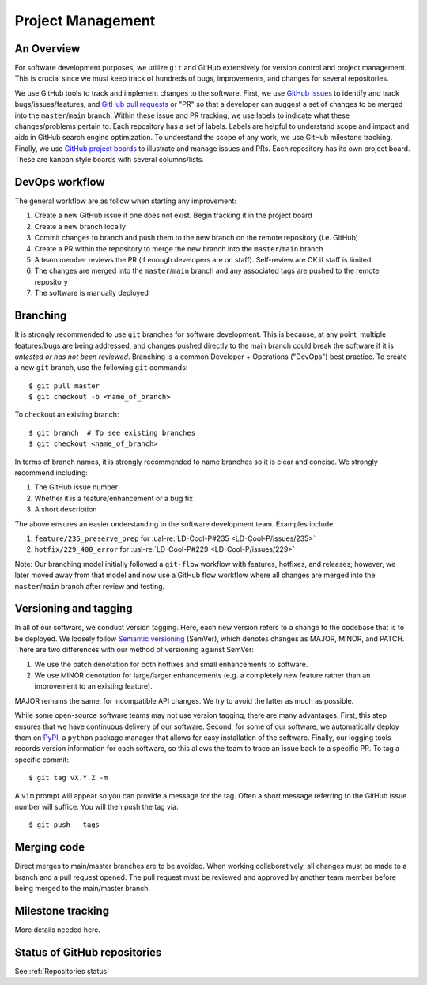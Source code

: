 Project Management
~~~~~~~~~~~~~~~~~~

An Overview
-----------

For software development purposes, we utilize ``git`` and GitHub extensively
for version control and project management. This is crucial since we must
keep track of hundreds of bugs, improvements, and changes for several
repositories.

We use GitHub tools to track and implement changes to the software. First, we
use `GitHub issues`_ to identify and track bugs/issues/features, and
`GitHub pull requests`_ or "PR" so that a developer can suggest a set of
changes to be merged into the ``master``/``main`` branch. Within these
issue and PR tracking, we use labels to indicate what these changes/problems
pertain to. Each repository has a set of labels. Labels are helpful to
understand scope and impact and aids in GitHub search engine optimization.
To understand the scope of any work, we use GitHub milestone tracking.
Finally, we use `GitHub project boards`_ to illustrate and manage issues and
PRs. Each repository has its own project board. These are kanban style boards
with several columns/lists.


DevOps workflow
---------------
The general workflow are as follow when starting any improvement:

1. Create a new GitHub issue if one does not exist. Begin tracking it in the
   project board
2. Create a new branch locally
3. Commit changes to branch and push them to the new branch on the remote
   repository (i.e. GitHub)
4. Create a PR within the repository to merge the new branch into the
   ``master``/``main`` branch
5. A team member reviews the PR (if enough developers are on staff).
   Self-review are OK if staff is limited.
6. The changes are merged into the ``master``/``main`` branch and any
   associated tags are pushed to the remote repository
7. The software is manually deployed


Branching
---------

It is strongly recommended to use ``git`` branches for software development.
This is because, at any point, multiple features/bugs are being addressed,
and changes pushed directly to the main branch could break the software if
it is *untested or has not been reviewed*. Branching is a common Developer
+ Operations ("DevOps") best practice. To create a new ``git`` branch, use
the following ``git`` commands:

::

   $ git pull master
   $ git checkout -b <name_of_branch>

To checkout an existing branch:

::

   $ git branch  # To see existing branches
   $ git checkout <name_of_branch>

In terms of branch names, it is strongly recommended to name branches so it
is clear and concise. We strongly recommend including:

1. The GitHub issue number
2. Whether it is a feature/enhancement or a bug fix
3. A short description

The above ensures an easier understanding to the software development team.
Examples include:

1. ``feature/235_preserve_prep`` for :ual-re:`LD-Cool-P#235 <LD-Cool-P/issues/235>`
2. ``hotfix/229_400_error`` for :ual-re:`LD-Cool-P#229 <LD-Cool-P/issues/229>`

Note: Our branching model initially followed a ``git-flow`` workflow with
features, hotfixes, and releases; however, we later moved away from that
model and now use a GitHub flow workflow where all changes are merged into
the ``master``/``main`` branch after review and testing.


Versioning and tagging
----------------------

In all of our software, we conduct version tagging.
Here, each new version refers to a change to the codebase that is to
be deployed. We loosely follow `Semantic versioning`_ (SemVer), which
denotes changes as MAJOR, MINOR, and PATCH. There are two differences
with our method of versioning against SemVer:

1. We use the patch denotation for both hotfixes and small enhancements
   to software.
2. We use MINOR denotation for large/larger enhancements (e.g. a completely
   new feature rather than an improvement to an existing feature).

MAJOR remains the same, for incompatible API changes. We try to avoid the
latter as much as possible.

While some open-source software teams may not use version tagging, there are
many advantages. First, this step ensures that we have continuous delivery
of our software. Second, for some of our software, we automatically deploy
them on `PyPI`_, a ``python`` package manager that allows for easy
installation of the software. Finally, our logging tools records version
information for each software, so this allows the team to trace an issue
back to a specific PR. To tag a specific commit:

::

   $ git tag vX.Y.Z -m

A ``vim`` prompt will appear so you can provide a message for the tag. Often
a short message referring to the GitHub issue number will suffice.
You will then push the tag via:

::

   $ git push --tags


Merging code
------------

Direct merges to main/master branches are to be avoided. When working collaboratively, all changes must be made to a branch and a pull request opened. The pull request must be reviewed and approved by another team member before being merged to the main/master branch.


Milestone tracking
------------------

More details needed here.


Status of GitHub repositories
-----------------------------

See :ref:`Repositories status`


.. _`GitHub issues`: https://guides.github.com/features/issues/
.. _`GitHub pull requests`: https://docs.github.com/en/github/collaborating-with-pull-requests/proposing-changes-to-your-work-with-pull-requests/about-pull-requests
.. _`GitHub project boards`: https://docs.github.com/en/issues/organizing-your-work-with-project-boards/managing-project-boards/about-project-boards
.. _`PyPI`: https://pypi.org
.. _`Semantic versioning`: https://semver.org/
